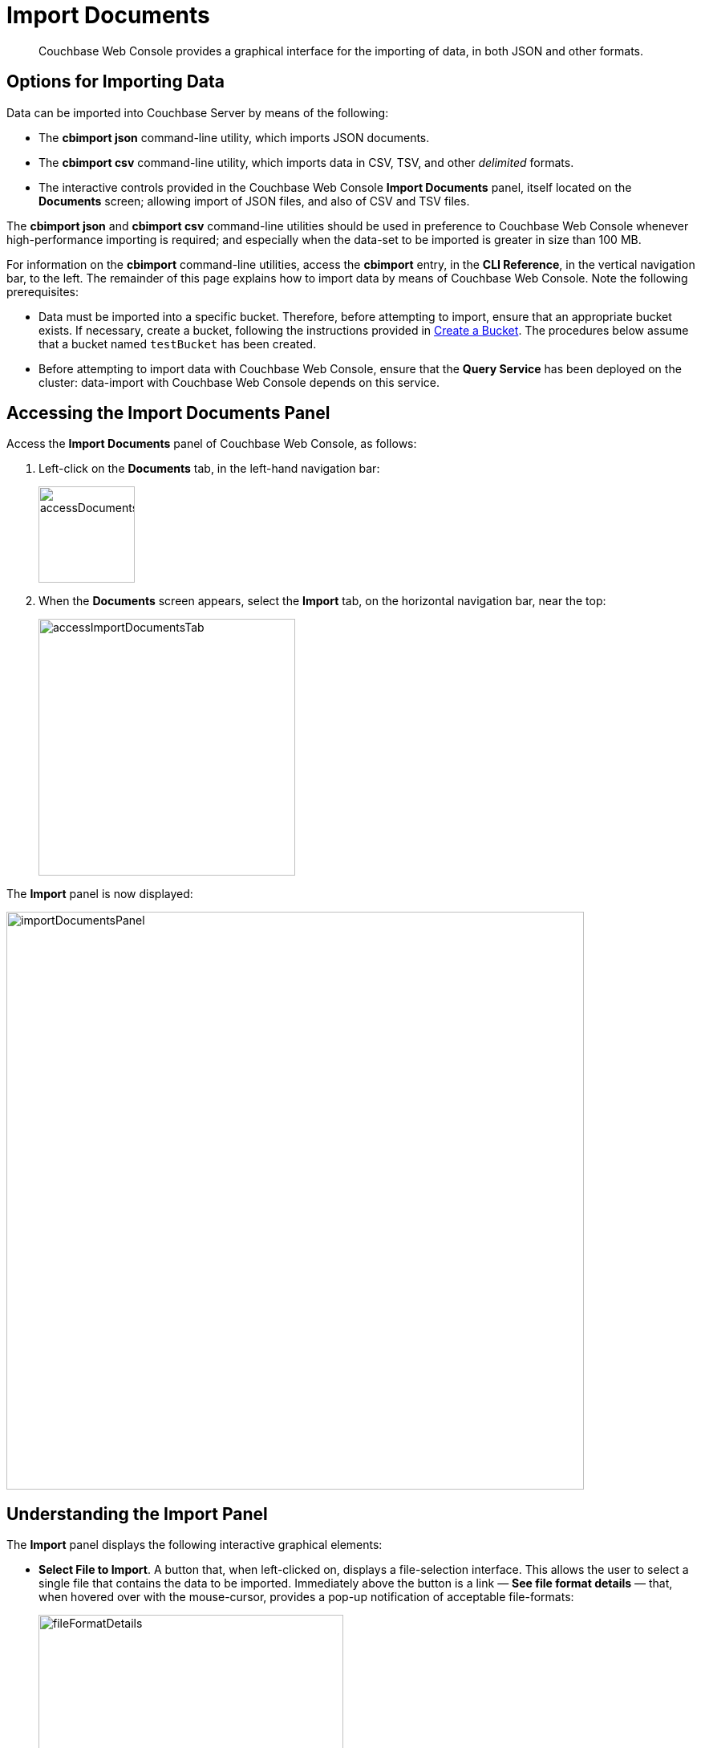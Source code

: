 = Import Documents

[abstract]
Couchbase Web Console provides a graphical interface for the importing of data, in both JSON and other formats.

[#importing-data]
== Options for Importing Data

Data can be imported into Couchbase Server by means of the following:

* The *cbimport json* command-line utility, which imports JSON documents.

* The *cbimport csv* command-line utility, which imports data in CSV, TSV, and other _delimited_ formats.

* The interactive controls provided in the Couchbase Web Console *Import Documents* panel, itself located on the *Documents* screen; allowing import of JSON files, and also of CSV and TSV files.

The *cbimport json* and *cbimport csv* command-line utilities should be used in preference to Couchbase Web Console whenever high-performance importing is required; and especially when the data-set to be imported is greater in size than 100 MB.

For information on the *cbimport* command-line utilities, access the *cbimport* entry, in the *CLI Reference*, in the vertical navigation bar, to the left.
The remainder of this page explains how to import data by means of Couchbase Web Console.
Note the following prerequisites:

* Data must be imported into a specific bucket.
Therefore, before attempting to import, ensure that an appropriate bucket exists.
If necessary, create a bucket, following the instructions provided in xref:manage:manage-buckets/create-bucket.adoc[Create a Bucket].
The procedures below assume that a bucket named `testBucket` has been created.

* Before attempting to import data with Couchbase Web Console, ensure that the *Query Service* has been deployed on the cluster: data-import with Couchbase Web Console depends on this service.

[#access-the-import-documents-panel]
== Accessing the Import Documents Panel

Access the *Import Documents* panel of Couchbase Web Console, as follows:

. Left-click on the *Documents* tab, in the left-hand navigation bar:
+
image::import-documents/accessDocumentsTab.png[,120,align=left]

. When the *Documents* screen appears, select the *Import* tab, on the horizontal navigation bar, near the top:
+
image::import-documents/accessImportDocumentsTab.png[,320,align=left]

The *Import* panel is now displayed:

image::import-documents/importDocumentsPanel.png[,720,align=left]

[#understanding-the-import-panel]
== Understanding the Import Panel

The *Import* panel displays the following interactive graphical elements:

* *Select File to Import*.
A button that, when left-clicked on, displays a file-selection interface.
This allows the user to select a single file that contains the data to be imported.
Immediately above the button is a link &#8212; *See file format details* &#8212; that, when hovered over with the mouse-cursor, provides a pop-up notification of acceptable file-formats:
+
image::import-documents/fileFormatDetails.png[,380,align=left]
+
These file-formats are described in the subsections below.

* *Parse File As*.
This field displays the _type_ of the imported file: Couchbase Server will parse the data within the file, thereby creating one or more JSON documents; which will be stored in the xref:manage:import-documents/import-documents.adoc#destination-bucket[Destination Bucket].
The xref:manage:import-documents/import-documents.adoc#file-contents[File Contents] panel can be reviewed, to verify that Couchbase Server performs the conversion correctly.
+
Before any file has been selected, the default value, *CSV*, is displayed in the *Parse File As* field.
However, when the user left-clicks on the *Select File to Import* button, Couchbase Server automatically determines the type of the selected file; displays the file-type in this field; and additionally displays, to the right of the field, the number of _records_ that the file contains.
+
Should automatic file-type recognition ever result in the display of an incorrect file-type, the control at the right-hand side of the field can be used, to display a pulldown menu; which allows user-selection of the correct file-type.
The menu appears as follows:
+
image::import-documents/parseFileAsMenu.png[,180,align=left]
+
The options xref:manage:import-documents/import-documents.adoc#importing-csv-and-tsv-files[CSV], xref:manage:import-documents/import-documents.adoc#importing-csv-and-tsv-files[TSV], xref:manage:import-documents/import-documents.adoc#import-a-json-list[JSON List], and xref:manage:import-documents/import-documents.adoc#importing-json-lines[JSON Lines], are described in the subsections below.

[#destination]
* *Destination*.
Three pulldown menus, which respectively display all buckets available on the cluster, the scopes in each bucket, and the collections in each scope.
The selected bucket, scope, and collection are those into which data will be imported.
For example:
+
image::import-documents/destinationBucketSelectTestBucket.png[,320,align=left]

* *Import With Document ID*.
Two radio-buttons, which allow specification of how the _id_ of the newly imported document is to be determined.
Note that each document within a bucket is identified with a unique id.
+
The *UUID* option specifies that a _Universal Unique Identifier_ be generated automatically, and used as the document's id.
+
The *Value of Field* option specifies that the _value_ that corresponds to a particular _field_ within each document should be used as the document's _id_: this option is only activated _after_ a file has been selected for import.
Selecting this option displays a pulldown menu, which lists those fields that are common to each document: this is demonstrated below, in xref:manage:import-documents/import-documents.adoc#import-a-json-list[Importing a JSON List].
For any document to be imported, when the selected field contains a value that is unique across the selected bucket, the document will be imported into the bucket as a new document, with the unique value as its id.
Conversely, when the selected field contains a value that is _not_ unique across the bucket, the document will be imported into the bucket as an _update_ to a document that is already resident within the bucket, and shares the id specified by the value.

* The *cbimport* command-line display.
This display changes dynamically, to indicate the *cbimport* command that could be used as an alternative way of performing the current import, based on the user's ongoing addition of parameter-values into the UI.

[#file-contents]
* *File Contents*.
A read-only field that displays the contents of the imported file.
The field provides three display options: these are *Raw File*, which displays the unformatted file-contents; *Parse Table*, which shows the file-contents as a table, with rows and columns; and *Parse JSON*, which shows the file as formatted JSON.
Note that this field can be used in conjunction with the *Parse File As* pulldown menu, to verify the correct type and data-format of the file selected for import.

* *Import Data*.
This button is to be left-clicked on, when all appropriate details of the file to be imported have been entered: data-import is then commenced.
Status on the operation is displayed immediately below the button.
Note that if the operation takes a long time, the button's label is changed to *Cancel*; at which point, by left-clicking, the user can cancel the import operation.

[#import-a-json-list]
== Importing a JSON List

To be imported, JSON documents must be specified in a file: the file itself must then specified as the target for import.
Within the file, the documents can be specified in either of two ways: as a _list_, or as a series of _lines_.

The procedure for importing a JSON list can be demonstrated as follows.

. Save the following JSON list, as a file named `list.json`:
+
[source,json]
----
[
  {"name": "jane", "age": 22, "height": 5.2, "weight": 97},
  {"name": "jack", "age": 18, "height": 5.9, "weight": 138},
  {"name": "henry", "age": 47},
  {"name": "susan", "age": 35, "height": 5.1, "weight": 110, "birth": {"dayOfBirth": 17, "monthOfBirth": 4}},
  {"name": "david", "age": 43, "height": 5.11, "weight": 195, "birth": {"dayOfBirth": 3, "monthOfBirth": 12}}
]
----
+
The file thus contains a JSON array of five elements.
Each element is a document, containing multiple key-value pairs.

. Within the *Import* panel, left-click on the *Select File to Import* button:
+
image::import-documents/selectFileToImport.png[,340,align=left]
+
The brings up the file-selection interface specific to the host operating system.
Use this to select the file targeted for import.
For example:
+
image::import-documents/fileSelectionInterface.png[,200,align=left]
+
When the file `list.json` has been selected, the *Import Documents* panel appears as follows:
+
image::import-documents/importDocumentsWithInitialContent.png[,720,align=left]
+
The filename `list.json` now appears to the right of the *Select File to Import* button.
The *Parse File As* menu displays *JSON List*, indicating that Couchbase Server has correctly recognized the file type.
To the upper right of the *Parse File As* field, the number of records found in the file is displayed.
+
Note that, under *Import With Document ID*, the *Value of Field* option has now become activated; and displays, as a default selection, a common _field_ it has encountered &#8212; which is `name`.
+
Note also that the *cbimport* command-line display has changed, to incorporate the information so far entered by means of the user-interface.
+
The *File Contents* field now shows the file contents &#8212; by default, as a *Parsed Table*.

. Specify a destination bucket, using the *Destination Bucket* pulldown menu.
In this case, `testBucket` is to be selected, with the `_default` scope and collection:
+
image::import-documents/destinationBucketSelectTestBucket.png[,320,align=left]

. Select a form of _id_ for the documents to be imported.
The *Import With Document ID* field provides two radio buttons.
*UUID* specifies that an id is automatically generated for each document, by Couchbase Server.
*Value of Field* allows choice of a field, common to all the listed documents: the value of the field, as it appears in each individual document, will be used as that document's id.
+
For this instance, leave the default selection, *UUID*, unchanged.
+
The *Import* panel now appears as follows:
+
image::import-documents/importDocumentsWithSubsequentContent.png[,720,align=left]
+
Note that the *cbimport* command-line display now confirms `testBucket` as the bucket into which the data will be imported.
+
Optionally, the *File Contents* can now be displayed in the available, alternative forms.
To display `list.json` as unformatted JSON, left-click on the *Raw File* tab:
+
image::import-documents/rawFileTab.png[,190,align=left]
+
The file `list.json` now appears, unformatted, in the *File Contents* panel:
+
image::import-documents/fileContentsRawFile.png[,600,align=left]
+
Alternatively, left-click on the *Parsed JSON* tab:
+
image::import-documents/parsedJSONTab.png[,190,align=left]
+
The *File Contents* pane now shows a parsed version of the file `list.json`, the initial section of which appears as follows:
+
image::import-documents/fileContentsAsParsedJSON.png[,600,align=left]

. Import the file.
Left-click on the *Import Data* button, located in the lower center area of the *Import Documents* panel.
+
image::import-documents/leftClickOnImportButton.png[,190,align=left]
+
The documents in the specified file are now imported.
If the operation is successful, a notification appears immediately below the *Import Data* button:
+
image::import-documents/importButtonWithNotification.png[,190,align=left]
+
Additionally, the *Import Complete* dialog is displayed:
+
image::import-documents/importCompleteDialog.png[,420,align=left]
+
Left-click on the *Continue* button, to continue.

. Check the imported documents.
Left-click on the *Edit* tab, on the horizontal, upper navigation bar:
+
image::import-documents/leftClickOnDocumentEditorTab.png[,280,align=left]
+
This brings up the *Edit* panel, which now appears as follows:
+
image::import-documents/documentEditorWithImportedDocuments.png[,720,align=left]
+
The five documents contained in the file `list.json` have been successfully imported.
Each has been automatically assigned an id.
The documents can now be inspected and edited, by means of the *Document Editor*.

[#importing-json-lines]
== Importing JSON Lines

A _JSON Lines_ file is one that contains one or more JSON documents, each on a separate line.
The following procedure demonstrates how to import such a file.

. Save the following JSON lines file, as `lines.json`:
+
[source,json]
----
{"lastName": "smith", "employeeNumber": "0003456"}
{"lastName": "roberts", "employeeNumber": "0007584"}
{"lastName": "jones", "employeeNumber": "0005811"}
{"lastName": "davis", "employeeNumber": "0009324"}
----
+
The file thus contains four objects, each of which appears on its own line.
Each object contains two fields, which are `lastName` and `employeeNumber`.

. Access the *Import* panel of the *Documents* screen.

. Left-click on the *Select File to Import* button, and select the `lines.json` file.
On selection, the *Parse File As* field displays *JSON Lines*, and the *File Contents* field displays the following:
+
image::import-documents/fileContentsWithJSONlinesParsedTable.png[,680,align=left]

. Select `testBucket` as the value of *Destination Bucket*.

. In the *Import With Document ID* panel, select the *Value of Field* option, and display the pulldown menu.
This appears as follows:
+
image::import-documents/importWithEmployeeNumber.png[,440,align=left]
+
Each `employeeNumber` field contains a unique value, and can therefore be used as the document id: therefore, select *employeeNumber*, as the value to be used.

. Import the document, by left-clicking on the *Import Data* button.
When the *Import Complete* dialog confirms success, dismiss the dialog by left-clicking on its *Continue* button.

. Examine the imported documents, by accessing the *Edit* tab.
The documents appear as follows:
+
image::import-documents/importedDocumentsWithEmployeeNumberID.png[,720,align=left]

Thus, each document has been imported, with its `employeeNumber` value as the id of the document.

[#importing-csv-and-tsv-files]
== Importing CSV and TSV Files

To import a CSV (_comma-separated values_) file, proceed as follows:

. Save the following, as `employees.csv`:
+
[source,json]
----
lname,empno
smith,0003456
roberts,0007584
jones,0005811
davis,0009324
----

. Access the *Import* panel, and use the select `employees.csv` for import, by means of the *Select File to Import* button.
Select `testBucket` as the *Destination Bucket*.
The panel now appears as follows:
+
image::import-documents/importDocumentsWithCSVprepared.png[,720,align=left]

. Under *Import With Document ID*, specify `empno` as *Value of Field*.

. Left-click on the *Import Data* button.
The documents are imported, with the value of `empno` is used as the id for each.

. Check the appearance of the documents, in the *Document Editor* panel.

To import a TSV (_tab-separated values_) file, follow the same procedure, with a file named `employees.tsv`, containing the following:

----
lname     empno
smith     0003456
roberts	  0007584
jones	  0005811
davis	  0009324
----

[#handling-errors]
== Handling Errors

If the contents of a file selected for import are inconsistent, Couchbase Server displays an error notification.
For example:

* *JSON Parse Errors*.
+
image::import-documents/jsonParseErrors.png[,360,align=left]
+
Displayed when the JSON within a file is incorrect.
For example, the JSON of a particular document is flawed (possibly due to a missing or redundant comma, or a missing curly brace); or the JSON array with a _list_ file is missing a square bracket; or more than one document within a _lines_ file appears on the same line.

* *Import Warning: No Records Found*
+
image::import-documents/importWarning.png[,360,align=left]
+
Displayed when no records can be found within the specified file.
This may be due to a file-naming error: for example, a JSON _list_ has been saved as a `*.lines` file.

* *Import Warning: Data-Type Unrecognized*
+
image::import-documents/importWarning2.png[,360,align=left]
+
Displayed when Couchbase Server cannot identify the data within the file as being of any supported type.

In each case, to remedy the problem, inspect the data within the file, ensure that it is properly formatted per document, and correctly laid out in accordance with the file-type; then retry.
